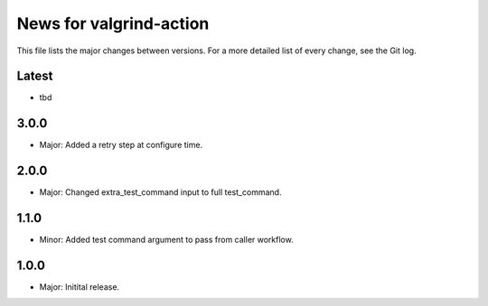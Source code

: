 News for valgrind-action
========================

This file lists the major changes between versions. For a more detailed list of
every change, see the Git log.

Latest
------
* tbd

3.0.0
-----
* Major: Added a retry step at configure time.

2.0.0
-----
* Major: Changed extra_test_command input to full test_command.

1.1.0
-----
* Minor: Added test command argument to pass from caller workflow.

1.0.0
-----
* Major: Initital release.
